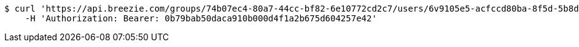 [source,bash]
----
$ curl 'https://api.breezie.com/groups/74b07ec4-80a7-44cc-bf82-6e10772cd2c7/users/6v9105e5-acfccd80ba-8f5d-5b8da0-4c00' -i -X DELETE \
    -H 'Authorization: Bearer: 0b79bab50daca910b000d4f1a2b675d604257e42'
----